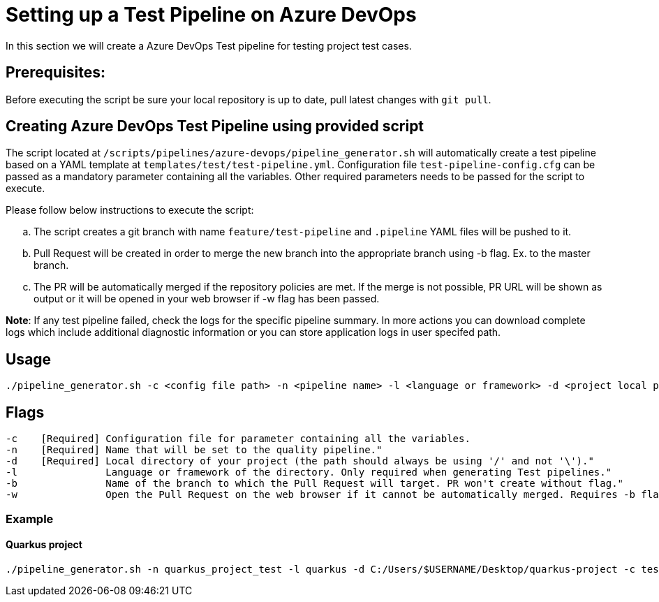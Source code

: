 = Setting up a Test Pipeline on Azure DevOps

In this section we will create a Azure DevOps Test pipeline for testing project test cases.

== *Prerequisites:*
Before executing the script be sure your local repository is up to date, pull latest changes with `git pull`.

== *Creating Azure DevOps Test Pipeline using provided script*

The script located at `/scripts/pipelines/azure-devops/pipeline_generator.sh` will automatically create a test pipeline based on a YAML template at `templates/test/test-pipeline.yml`. Configuration file `test-pipeline-config.cfg` can be passed as a mandatory parameter containing all the variables. Other required parameters needs to be passed for the script to execute. 

Please follow below instructions to execute the script:
[loweralpha]
. The script creates a git branch with name `feature/test-pipeline` and `.pipeline` YAML files will be pushed to it.
. Pull Request will be created in order to merge the new branch into the appropriate branch using -b flag. Ex. to the master branch. 
. The PR will be automatically merged if the repository policies are met. If the merge is not possible, PR URL will be shown as output or it will be opened in your web browser if -w flag has been passed.

:hardbreaks-option:
*Note*: If any test pipeline failed, check the logs for the specific pipeline summary. In more actions you can download complete logs which include additional diagnostic information or you can store application logs in user specifed path.

== Usage

```
./pipeline_generator.sh -c <config file path> -n <pipeline name> -l <language or framework> -d <project local path>  -b <target branch> [-w]
```
== Flags

```
-c    [Required] Configuration file for parameter containing all the variables.
-n    [Required] Name that will be set to the quality pipeline."
-d    [Required] Local directory of your project (the path should always be using '/' and not '\')."
-l               Language or framework of the directory. Only required when generating Test pipelines."
-b               Name of the branch to which the Pull Request will target. PR won't create without flag."
-w               Open the Pull Request on the web browser if it cannot be automatically merged. Requires -b flag."
```
=== Example

==== Quarkus project

```
./pipeline_generator.sh -n quarkus_project_test -l quarkus -d C:/Users/$USERNAME/Desktop/quarkus-project -c test-pipeline-config.cfg -b master -w
``` 


 






